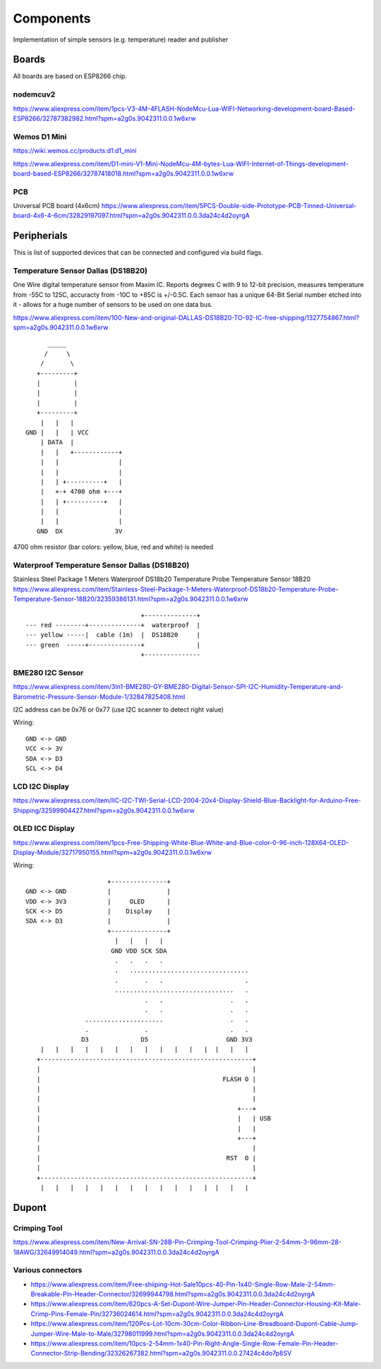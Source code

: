 Components
==========

Implementation of simple sensors (e.g. temperature) reader and publisher

Boards
------

All boards are based on ESP8266 chip.

nodemcuv2
.........

https://www.aliexpress.com/item/1pcs-V3-4M-4FLASH-NodeMcu-Lua-WIFI-Networking-development-board-Based-ESP8266/32787382982.html?spm=a2g0s.9042311.0.0.1w6xrw


Wemos D1 Mini
.............

https://wiki.wemos.cc/products:d1:d1_mini

https://www.aliexpress.com/item/D1-mini-V1-Mini-NodeMcu-4M-bytes-Lua-WIFI-Internet-of-Things-development-board-based-ESP8266/32787418018.html?spm=a2g0s.9042311.0.0.1w6xrw

PCB
...
Universal PCB board (4x6cm)
https://www.aliexpress.com/item/5PCS-Double-side-Prototype-PCB-Tinned-Universal-board-4x6-4-6cm/32829197097.html?spm=a2g0s.9042311.0.0.3da24c4d2oyrgA


Peripherials
------------

This is list of supported devices that can be connected and configured via build flags.

Temperature Sensor Dallas (DS18B20)
...................................
One Wire digital temperature sensor from Maxim IC. Reports degrees C with 9 to
12-bit precision, measures temperature from -55C to 125C, accuracty from -10C
to +85C is +/-0.5C. Each sensor has a unique 64-Bit Serial number etched into
it - allows for a huge number of sensors to be used on one data bus.

https://www.aliexpress.com/item/100-New-and-original-DALLAS-DS18B20-TO-92-IC-free-shipping/1327754867.html?spm=a2g0s.9042311.0.0.1w6xrw

::

               _____
              /     \
             /       \
            +---------+
            |         |
            |         |
            |         |
            +---------+
             |   |   |
         GND |   |   | VCC
             | DATA  |
             |   |   +------------+
             |   |                |
             |   |                |
             |   | +----------+   |
             |   +-+ 4700 ohm +---+
             |   | +----------+   |
             |   |                |
             |   |                |
            GND  DX              3V


4700 ohm resistor (bar colors: yellow, blue, red and white) is needed



Waterproof Temperature Sensor Dallas (DS18B20)
..............................................
Stainless Steel Package 1 Meters Waterproof DS18b20 Temperature Probe Temperature Sensor 18B20
https://www.aliexpress.com/item/Stainless-Steel-Package-1-Meters-Waterproof-DS18b20-Temperature-Probe-Temperature-Sensor-18B20/32359386131.html?spm=a2g0s.9042311.0.0.1w6xrw

::

                                       +--------------+
        --- red --------+--------------+  waterproof  |
        --- yellow -----|  cable (1m)  |  DS18B20     |
        --- green  -----+--------------+              |
                                       +---------------

BME280 I2C Sensor
.................
https://www.aliexpress.com/item/3In1-BME280-GY-BME280-Digital-Sensor-SPI-I2C-Humidity-Temperature-and-Barometric-Pressure-Sensor-Module-1/32847825408.html

I2C address can be 0x76 or 0x77 (use I2C scanner to detect right value)

Wiring::

    GND <-> GND
    VCC <-> 3V
    SDA <-> D3
    SCL <-> D4

LCD I2C Display
...............

https://www.aliexpress.com/item/IIC-I2C-TWI-Serial-LCD-2004-20x4-Display-Shield-Blue-Backlight-for-Arduino-Free-Shipping/32599904427.html?spm=a2g0s.9042311.0.0.1w6xrw

OLED ICC Display
................

https://www.aliexpress.com/item/1pcs-Free-Shipping-White-Blue-White-and-Blue-color-0-96-inch-128X64-OLED-Display-Module/32717950155.html?spm=a2g0s.9042311.0.0.1w6xrw

Wiring::

                           +---------------+
     GND <-> GND           |               |
     VDD <-> 3V3           |     OLED      |
     SCK <-> D5            |    Display    |
     SDA <-> D3            |               |
                           +---------------+
                             |   |   |   |
                            GND VDD SCK SDA
                             .   .   .   .
                             .   ................................
                             .       .   .                      .
                             ................................   .
                                     .   .                  .   .
                                     .   .                  .   .
                     .....................                  .   .
                     .               .                      .   .
                    D3              D5                     GND 3V3
         |   |   |   |   |   |   |   |   |   |   |   |  |   |   |
        +---------------------------------------------------------+
        |                                                         |
        |                                                 FLASH O |
        |                                                         |
        |                                                         |
        |                                                     +---+
        |                                                     |   | USB
        |                                                     |   |
        |                                                     +---+
        |                                                         |
        |                                                  RST  O |
        |                                                         |
        +---------------------------------------------------------+
         |   |   |   |   |   |   |   |   |   |   |   |  |   |   |

Dupont
------

Crimping Tool
.............

https://www.aliexpress.com/item/New-Arrival-SN-28B-Pin-Crimping-Tool-Crimping-Plier-2-54mm-3-96mm-28-18AWG/32649914049.html?spm=a2g0s.9042311.0.0.3da24c4d2oyrgA

Various connectors
..................

- https://www.aliexpress.com/item/Free-shiiping-Hot-Sale10pcs-40-Pin-1x40-Single-Row-Male-2-54mm-Breakable-Pin-Header-Connector/32699944798.html?spm=a2g0s.9042311.0.0.3da24c4d2oyrgA
- https://www.aliexpress.com/item/620pcs-A-Set-Dupont-Wire-Jumper-Pin-Header-Connector-Housing-Kit-Male-Crimp-Pins-Female-Pin/32736024614.html?spm=a2g0s.9042311.0.0.3da24c4d2oyrgA
- https://www.aliexpress.com/item/120Pcs-Lot-10cm-30cm-Color-Ribbon-Line-Breadboard-Dupont-Cable-Jump-Jumper-Wire-Male-to-Male/32798011999.html?spm=a2g0s.9042311.0.0.3da24c4d2oyrgA
- https://www.aliexpress.com/item/10pcs-2-54mm-1x40-Pin-Right-Angle-Single-Row-Female-Pin-Header-Connector-Strip-Bending/32326267382.html?spm=a2g0s.9042311.0.0.27424c4do7p8SV

